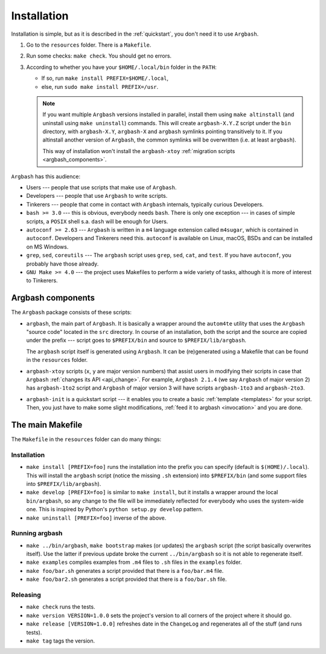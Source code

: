 Installation
============

Installation is simple, but as it is described in the :ref:`quickstart`, you don't need it to use ``Argbash``.

#. Go to the ``resources`` folder.
   There is a ``Makefile``.

#. Run some checks: ``make check``.
   You should get no errors.

#. According to whether you have your ``$HOME/.local/bin`` folder in the ``PATH``:

   * If so, run ``make install PREFIX=$HOME/.local``,
   * else, run ``sudo make install PREFIX=/usr``.

   .. note::

     If you want multiple ``Argbash`` versions installed in parallel, install them using ``make altinstall`` (and uninstall using ``make uninstall``) commands.
     This will create ``argbash-X.Y.Z`` script under the ``bin`` directory, with ``argbash-X.Y``, ``argbash-X`` and ``argbash`` symlinks pointing transitively to it.
     If you altinstall another version of ``Argbash``, the common symlinks will be overwritten (i.e. at least ``argbash``).

     This way of installation won't install the ``argbash-xtoy`` :ref:`migration scripts <argbash_components>`.

``Argbash`` has this audience:

* Users --- people that use scripts that make use of ``Argbash``.
* Developers --- people that use ``Argbash`` to write scripts.
* Tinkerers --- people that come in contact with ``Argbash`` internals, typically curious Developers.

* ``bash >= 3.0`` --- this is obvious, everybody needs ``bash``. There is only one exception --- in cases of simple scripts, a ``POSIX`` shell s.a. ``dash`` will be enough for Users.
* ``autoconf >= 2.63`` --- ``Argbash`` is written in a ``m4`` language extension called ``m4sugar``, which is contained in ``autoconf``. Developers and Tinkerers need this. ``autoconf`` is available on Linux, macOS, BSDs and can be installed on MS Windows.
* ``grep``, ``sed``, ``coreutils`` --- The ``argbash`` script uses ``grep``, ``sed``, ``cat``, and ``test``. If you have ``autoconf``, you probably have those already.
* ``GNU Make >= 4.0`` --- the project uses Makefiles to perform a wide variety of tasks, although it is more of interest to Tinkerers.

.. _argbash_components:

Argbash components
------------------

The ``Argbash`` package consists of these scripts:

* ``argbash``, the main part of ``Argbash``.
  It is basically a wrapper around the ``autom4te`` utility that uses the ``Argbash`` "source code" located in the ``src`` directory.
  In course of an installation, both the script and the source are copied under the prefix --- script goes to ``$PREFIX/bin`` and source to ``$PREFIX/lib/argbash``.

  The ``argbash`` script itself is generated using ``Argbash``.
  It can be (re)generated using a Makefile that can be found in the ``resources`` folder.

* ``argbash-xtoy`` scripts (``x``, ``y`` are major version numbers) that assist users in modifying their scripts in case that ``Argbash`` :ref:`changes its API <api_change>`.
  For example, ``Argbash 2.1.4`` (we say ``Argbash`` of major version 2) has ``argbash-1to2`` script and ``Argbash`` of major version 3 will have scripts ``argbash-1to3`` and ``argbash-2to3``.

* ``argbash-init`` is a quickstart script --- it enables you to create a basic :ref:`template <templates>` for your script.
  Then, you just have to make some slight modifications, :ref:`feed it to argbash <invocation>` and you are done.

The main Makefile
-----------------

The ``Makefile`` in the ``resources`` folder can do many things:

.. _install:

Installation
++++++++++++

* ``make install [PREFIX=foo]`` runs the installation into the prefix you can specify (default is ``$(HOME)/.local``).
  This will install the ``argbash`` script (notice the missing ``.sh`` extension) into ``$PREFIX/bin`` (and some support files into ``$PREFIX/lib/argbash``).
* ``make develop [PREFIX=foo]`` is similar to ``make install``, but it installs a wrapper around the local ``bin/argbash``, so any change to the file will be immediately reflected for everybody who uses the system-wide one.
  This is inspired by Python's ``python setup.py develop`` pattern.
* ``make uninstall [PREFIX=foo]`` inverse of the above.

Running argbash
+++++++++++++++

* ``make ../bin/argbash``, ``make bootstrap`` makes (or updates) the ``argbash`` script (the script basically overwrites itself).
  Use the latter if previous update broke the current ``../bin/argbash`` so it is not able to regenerate itself.
* ``make examples`` compiles examples from ``.m4`` files to ``.sh`` files in the ``examples`` folder.
* ``make foo/bar.sh`` generates a script provided that there is a ``foo/bar.m4`` file.
* ``make foo/bar2.sh`` generates a script provided that there is a ``foo/bar.sh`` file.

Releasing
+++++++++

* ``make check`` runs the tests.
* ``make version VERSION=1.0.0`` sets the project's version to all corners of the project where it should go.
* ``make release [VERSION=1.0.0]`` refreshes date in the ``ChangeLog`` and regenerates all of the stuff (and runs tests).
* ``make tag`` tags the version.
